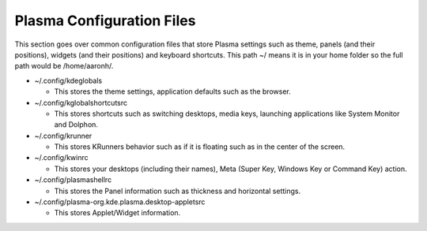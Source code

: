 .. _config-link:

Plasma Configuration Files
===========================

This section goes over common configuration files that store Plasma settings such as theme, panels (and their positions), widgets (and their positions) and keyboard shortcuts. This path ~/ means it is in your home folder so the full path would be /home/aaronh/.

* ~/.config/kdeglobals

  * This stores the theme settings, application defaults such as the browser.

* ~/.config/kglobalshortcutsrc

  * This stores shortcuts such as switching desktops, media keys, launching applications like System Monitor and Dolphon.

* ~/.config/krunner

  * This stores KRunners behavior such as if it is floating such as in the center of the screen.

* ~/.config/kwinrc

  * This stores your desktops (including their names), Meta (Super Key, Windows Key or Command Key) action.

* ~/.config/plasmashellrc

  * This stores the Panel information such as thickness and horizontal settings.

* ~/.config/plasma-org.kde.plasma.desktop-appletsrc

  * This stores Applet/Widget information.
